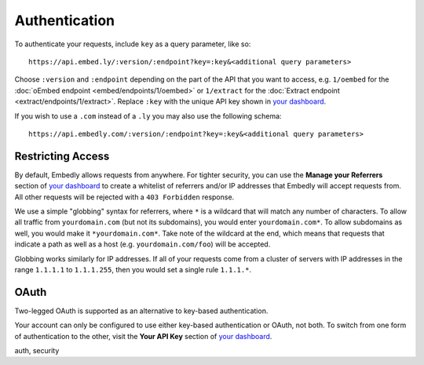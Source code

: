 Authentication
==============
To authenticate your requests, include ``key`` as a query parameter,
like so::

    https://api.embed.ly/:version/:endpoint?key=:key&<additional query parameters>

Choose ``:version`` and ``:endpoint`` depending on the part of the API
that you want to access, e.g. ``1/oembed`` for the
:doc:`oEmbed endpoint <embed/endpoints/1/oembed>` or ``1/extract`` for the
:doc:`Extract endpoint <extract/endpoints/1/extract>`. Replace ``:key`` with
the unique API key shown in `your dashboard`_.

If you wish to use a ``.com`` instead of a ``.ly`` you may also use the
following schema::

  https://api.embedly.com/:version/:endpoint?key=:key&<additional query parameters>

Restricting Access
------------------

By default, Embedly allows requests from anywhere. For tighter security, you
can use the **Manage your Referrers** section of `your dashboard`_ to create a
whitelist of referrers and/or IP addresses that Embedly will accept requests
from. All other requests will be rejected with a ``403 Forbidden`` response.

We use a simple "globbing" syntax for referrers, where ``*`` is a wildcard
that will match any number of characters. To allow all traffic from
``yourdomain.com`` (but not its subdomains), you would enter
``yourdomain.com*``. To allow subdomains as well, you would make it
``*yourdomain.com*``. Take note of the wildcard at the end, which means that
requests that indicate a path as well as a host (e.g. ``yourdomain.com/foo``)
will be accepted.

Globbing works similarly for IP addresses. If all of your requests come from
a cluster of servers with IP addresses in the range ``1.1.1.1`` to
``1.1.1.255``, then you would set a single rule ``1.1.1.*``.

OAuth
-----
Two-legged OAuth is supported as an alternative to key-based authentication.

Your account can only be configured to use either key-based authentication or
OAuth, not both. To switch from one form of authentication to the other, visit
the **Your API Key** section of `your dashboard <http://app.embed.ly>`_.

.. container:: keywords

   auth, security
